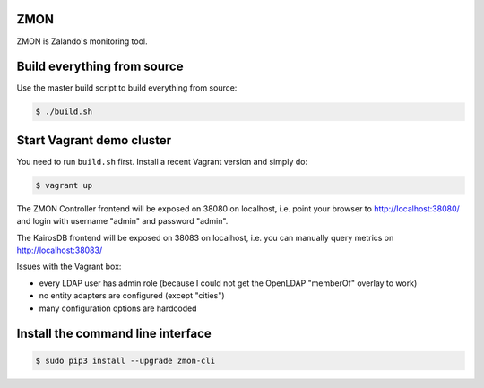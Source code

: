 ZMON
====

.. image:: https://readthedocs.org/projects/zmon/badge/?version=latest
   :target: https://readthedocs.org/projects/zmon/?badge=latest
   :alt: Documentation Status

ZMON is Zalando's monitoring tool.

Build everything from source
============================

Use the master build script to build everything from source:

.. code-block:: bash

    $ ./build.sh

Start Vagrant demo cluster
==========================

You need to run ``build.sh`` first.
Install a recent Vagrant version and simply do:

.. code-block:: bash

    $ vagrant up

The ZMON Controller frontend will be exposed on 38080 on localhost, i.e. point your browser to http://localhost:38080/ and login with username "admin" and password "admin".

The KairosDB frontend will be exposed on 38083 on localhost, i.e. you can manually query metrics on http://localhost:38083/

Issues with the Vagrant box:

* every LDAP user has admin role (because I could not get the OpenLDAP "memberOf" overlay to work)
* no entity adapters are configured (except "cities")
* many configuration options are hardcoded

Install the command line interface
==================================

.. code-block:: bash

    $ sudo pip3 install --upgrade zmon-cli
